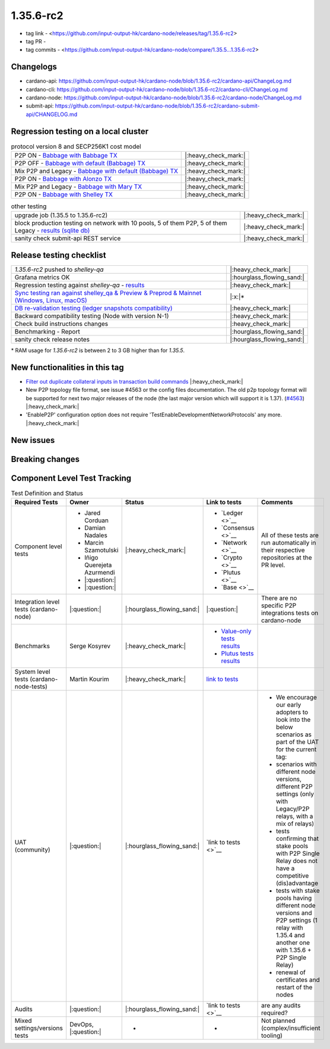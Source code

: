 1.35.6-rc2
===========

* tag link - <https://github.com/input-output-hk/cardano-node/releases/tag/1.35.6-rc2>
* tag PR -
* tag commits - <https://github.com/input-output-hk/cardano-node/compare/1.35.5...1.35.6-rc2>


Changelogs
----------

* cardano-api: https://github.com/input-output-hk/cardano-node/blob/1.35.6-rc2/cardano-api/ChangeLog.md
* cardano-cli: https://github.com/input-output-hk/cardano-node/blob/1.35.6-rc2/cardano-cli/ChangeLog.md
* cardano-node: https://github.com/input-output-hk/cardano-node/blob/1.35.6-rc2/cardano-node/ChangeLog.md
* submit-api: https://github.com/input-output-hk/cardano-node/blob/1.35.6-rc2/cardano-submit-api/CHANGELOG.md


Regression testing on a local cluster
-------------------------------------

.. list-table:: protocol version 8 and SECP256K1 cost model
   :header-rows: 0

   * - P2P ON - `Babbage with Babbage TX <https://cardano-tests-reports-3-74-115-22.nip.io/01-regression-tests/1.35.6rc2-babbage_p2p_01/>`__
     - |:heavy_check_mark:|
   * - P2P OFF - `Babbage with default (Babbage) TX <https://cardano-tests-reports-3-74-115-22.nip.io/01-regression-tests/1.35.6rc2-default_legacy_01/>`__
     - |:heavy_check_mark:|
   * - Mix P2P and Legacy - `Babbage with default (Babbage) TX <https://cardano-tests-reports-3-74-115-22.nip.io/01-regression-tests/1.35.6rc2-default_mixed_01/>`__
     - |:heavy_check_mark:|
   * - P2P ON - `Babbage with Alonzo TX <https://cardano-tests-reports-3-74-115-22.nip.io/01-regression-tests/1.35.6rc2-alonzo_p2p_01/>`__
     - |:heavy_check_mark:|
   * - Mix P2P and Legacy - `Babbage with Mary TX <https://cardano-tests-reports-3-74-115-22.nip.io/01-regression-tests/1.35.6rc2-mary_mixed_01/>`__
     - |:heavy_check_mark:|
   * - P2P ON - `Babbage with Shelley TX <https://cardano-tests-reports-3-74-115-22.nip.io/01-regression-tests/1.35.6rc2-shelley_p2p_01/>`__
     - |:heavy_check_mark:|

.. list-table:: other testing
   :header-rows: 0

   * - upgrade job (1.35.5 to 1.35.6-rc2)
     - |:heavy_check_mark:|
   * - block production testing on network with 10 pools, 5 of them P2P, 5 of them Legacy - `results (sqlite db) <https://cardano-tests-reports-3-74-115-22.nip.io/data/block_production_10pools.db>`__
     - |:heavy_check_mark:|
   * - sanity check submit-api REST service
     - |:heavy_check_mark:|


Release testing checklist
----------------------------

.. list-table::
   :header-rows: 0

   * - `1.35.6-rc2` pushed to `shelley-qa`
     - |:heavy_check_mark:|
   * - Grafana metrics OK
     - |:hourglass_flowing_sand:|
   * - Regression testing against `shelley-qa` - `results <https://cardano-tests-reports-3-74-115-22.nip.io/shelley_qa/1.35.6-rc2/>`__
     - |:heavy_check_mark:|
   * - `Sync testing ran against shelley_qa & Preview & Preprod & Mainnet (Windows, Linux, macOS) <https://input-output-hk.github.io/cardano-node-tests/test_results/sync_tests.html>`__
     - |:x:|\*
   * - `DB re-validation testing (ledger snapshots compatibility) <https://input-output-hk.github.io/cardano-node-tests/test_results/sync_tests.html>`__
     - |:heavy_check_mark:|
   * - Backward compatibility testing (Node with version N-1)
     - |:heavy_check_mark:|
   * - Check build instructions changes
     - |:heavy_check_mark:|
   * - Benchmarking - Report
     - |:hourglass_flowing_sand:|
   * - sanity check release notes
     - |:hourglass_flowing_sand:|

\* RAM usage for `1.35.6-rc2` is between 2 to 3 GB higher than for `1.35.5`.

New functionalities in this tag
-------------------------------

* `Filter out duplicate collateral inputs in transaction build commands <https://github.com/input-output-hk/cardano-node/pull/4839>`__ |:heavy_check_mark:|
* New P2P topology file format, see issue #4563 or the config files documentation. The old p2p topology format will be supported for next two major releases of the node (the last major version which will support it is 1.37). (`#4563 <https://github.com/input-output-hk/cardano-node/pull/4563>`__) |:heavy_check_mark:|
* 'EnableP2P' configuration option does not require 'TestEnableDevelopmentNetworkProtocols' any more. |:heavy_check_mark:|

New issues
----------


Breaking changes
----------------


Component Level Test Tracking
------------------------------

.. list-table:: Test Definition and Status
   :header-rows: 1

   * - Required Tests
     - Owner
     - Status
     - Link to tests
     - Comments
   * - Component level tests
     -
      - Jared Corduan
      - Damian Nadales
      - Marcin Szamotulski
      - Iñigo Querejeta Azurmendi
      - |:question:|
      - |:question:|
     - |:heavy_check_mark:|
     -
       - `Ledger <>`__
       - `Consensus <>`__
       - `Network <>`__
       - `Crypto <>`__
       - `Plutus <>`__
       - `Base <>`__
     - All of these tests are run automatically in their respective repositories at the PR level.
   * - Integration level tests (cardano-node)
     - |:question:|
     - |:hourglass_flowing_sand:|
     - |:question:|
     - There are no specific P2P integrations tests on cardano-node
   * - Benchmarks
     - Serge Kosyrev
     - |:heavy_check_mark:|
     -
       - `Value-only tests results <https://input-output-rnd.slack.com/files/U03A639T0DN/F04SF663PUJ/1.35.6-rc2.value.pdf>`__
       - `Plutus tests results <https://input-output-rnd.slack.com/files/U03A639T0DN/F04S0KYE6F9/1.35.6-rc2.plutus.pdf>`__
     -
   * - System level tests (cardano-node-tests)
     - Martin Kourim
     - |:heavy_check_mark:|
     - `link to tests <https://github.com/input-output-hk/cardano-node-tests>`__
     -
   * - UAT (community)
     - |:question:|
     - |:hourglass_flowing_sand:|
     - `link to tests <>`__
     -
      - We encourage our early adopters to look into the below scenarios as part of the UAT for the current tag:
      - scenarios with different node versions, different P2P settings (only with Legacy/P2P relays, with a mix of relays)
      - tests confirming that stake pools with P2P Single Relay does not have a competitive (dis)advantage
      - tests with stake pools having different node versions and P2P settings (1 relay with 1.35.4 and another one with 1.35.6 + P2P Single Relay)
      - renewal of certificates and restart of the nodes
   * - Audits
     - |:question:|
     - |:hourglass_flowing_sand:|
     - `link to tests <>`__
     - are any audits required?
   * - Mixed settings/versions tests
     - DevOps, |:question:|
     - -
     - -
     - Not planned (complex/insufficient tooling)
